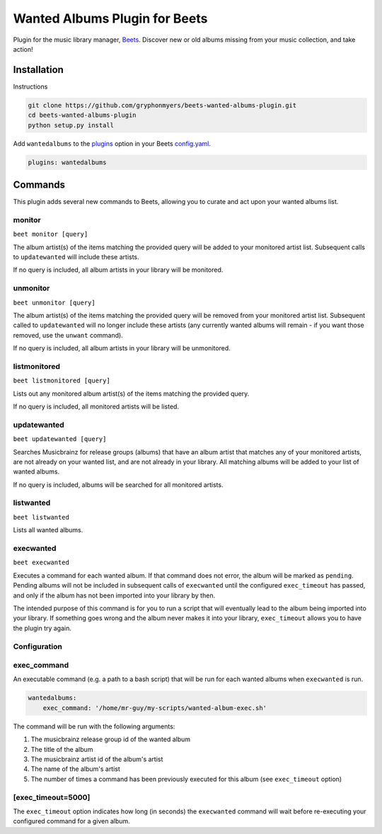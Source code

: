 Wanted Albums Plugin for Beets
==============================

Plugin for the music library manager,
`Beets <http://beets.radbox.org/>`__. Discover new or old 
albums missing from your music collection, and take action!

Installation
------------
Instructions 

.. code:: sh

    git clone https://github.com/gryphonmyers/beets-wanted-albums-plugin.git
    cd beets-wanted-albums-plugin
    python setup.py install

Add ``wantedalbums`` to the
`plugins <http://beets.readthedocs.org/en/latest/plugins/index.html#using-plugins>`__
option in your Beets
`config.yaml <http://beets.readthedocs.org/en/latest/reference/config.html>`__.

.. code:: yaml

    plugins: wantedalbums


Commands
--------
This plugin adds several new commands to Beets, allowing you to curate and act upon your wanted albums list.

monitor
~~~~~~~~

``beet monitor [query]``

The album artist(s) of the items matching the provided query will be added 
to your monitored artist list. Subsequent calls to ``updatewanted`` will 
include these artists.

If no query is included, all album artists in your library will be monitored.

unmonitor
~~~~~~~~

``beet unmonitor [query]``

The album artist(s) of the items matching the provided query will be removed 
from your monitored artist list. Subsequent called to ``updatewanted`` will 
no longer include these artists (any currently wanted albums will remain - 
if you want those removed, use the ``unwant`` command).

If no query is included, all album artists in your library will be unmonitored.

listmonitored
~~~~~~~~

``beet listmonitored [query]``

Lists out any monitored album artist(s) of the items matching the provided query.

If no query is included, all monitored artists will be listed.

updatewanted
~~~~~~~~

``beet updatewanted [query]``

Searches Musicbrainz for release groups (albums) that have an album artist
that matches any of your monitored artists, are not already on your wanted list,
and are not already in your library. All matching albums will be added to your
list of wanted albums.

If no query is included, albums will be searched for all monitored artists.

listwanted
~~~~~~~~

``beet listwanted``

Lists all wanted albums.

execwanted
~~~~~~~~

``beet execwanted``

Executes a command for each wanted album. If that command does not error, the album
will be marked as ``pending``. Pending albums will not be included in subsequent 
calls of ``execwanted`` until the configured ``exec_timeout`` has passed, and only 
if the album has not been imported into your library by then. 

The intended purpose of this command is for you to run a script that will eventually 
lead to the album being imported into your library. If something goes wrong and the 
album never makes it into your library, ``exec_timeout`` allows you to have the plugin 
try again.

Configuration
~~~~~~~~~~~~~~~~~~~

exec_command
~~~~~~~~

An executable command (e.g. a path to a bash script) that will be run for each wanted
albums when ``execwanted`` is run.

.. code:: yaml

    wantedalbums:
        exec_command: '/home/mr-guy/my-scripts/wanted-album-exec.sh'

The command will be run with the following arguments:

1. The musicbrainz release group id of the wanted album
2. The title of the album
3. The musicbrainz artist id of the album's artist
4. The name of the album's artist
5. The number of times a command has been previously executed for this album (see ``exec_timeout`` option)

[exec_timeout=5000]
~~~~~~~

The ``exec_timeout`` option indicates how long (in seconds) the ``execwanted`` command
will wait before re-executing your configured command for a given album.

.. code:: yaml
    follow:
        exec_timeout: 9000
